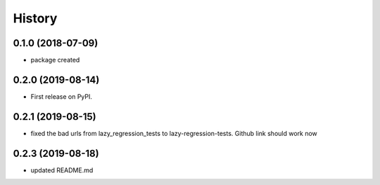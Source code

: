 =======
History
=======

0.1.0 (2018-07-09)
------------------

* package created


0.2.0 (2019-08-14)
------------------

* First release on PyPI.
  

0.2.1 (2019-08-15)
------------------

*  fixed the bad urls from lazy_regression_tests to lazy-regression-tests.  Github link should work now
   
0.2.3 (2019-08-18)
------------------

*  updated README.md
